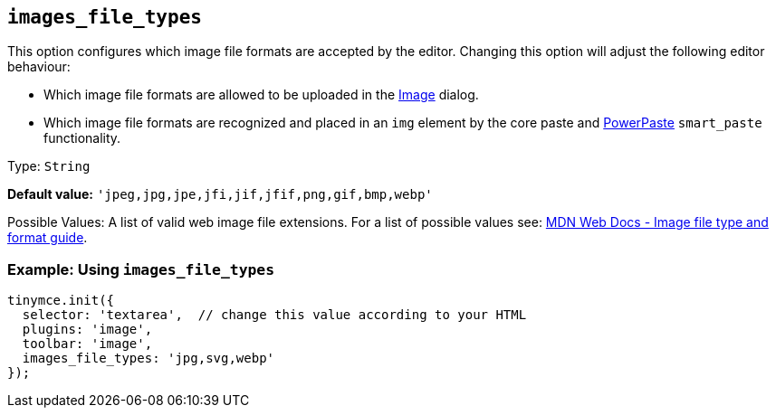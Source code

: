 [[images_file_types]]
== `+images_file_types+`

This option configures which image file formats are accepted by the editor. Changing this option will adjust the following editor behaviour:

* Which image file formats are allowed to be uploaded in the xref:image.adoc[Image] dialog.
* Which image file formats are recognized and placed in an `+img+` element by the core paste and xref:introduction-to-powerpaste.adoc[PowerPaste] `+smart_paste+` functionality.

Type: `+String+`

*Default value:* `+'jpeg,jpg,jpe,jfi,jif,jfif,png,gif,bmp,webp'+`

Possible Values: A list of valid web image file extensions. For a list of possible values see: https://developer.mozilla.org/en-US/docs/Web/Media/Formats/Image_types[MDN Web Docs - Image file type and format guide].

=== Example: Using `+images_file_types+`

[source,js]
----
tinymce.init({
  selector: 'textarea',  // change this value according to your HTML
  plugins: 'image',
  toolbar: 'image',
  images_file_types: 'jpg,svg,webp'
});
----
